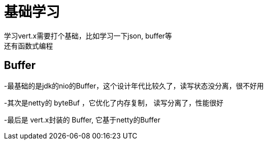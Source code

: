 = 基础学习
学习vert.x需要打个基础，比如学习一下json,  buffer等
还有函数式编程

== Buffer

-最基础的是jdk的nio的Buffer，这个设计年代比较久了，读写状态没分离，很不好用

-其次是netty的 byteBuf ，它优化了内存复制， 读写分离了，性能很好

-最后是 vert.x封装的 Buffer, 它基于netty的Buffer
